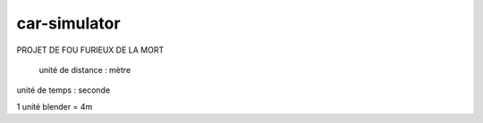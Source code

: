 car-simulator
-------------

PROJET DE FOU FURIEUX DE LA MORT

 unité de distance : mètre
unité de temps : seconde

1 unité blender = 4m